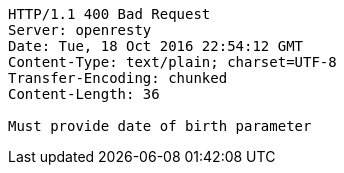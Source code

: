 [source,http,options="nowrap"]
----
HTTP/1.1 400 Bad Request
Server: openresty
Date: Tue, 18 Oct 2016 22:54:12 GMT
Content-Type: text/plain; charset=UTF-8
Transfer-Encoding: chunked
Content-Length: 36

Must provide date of birth parameter
----